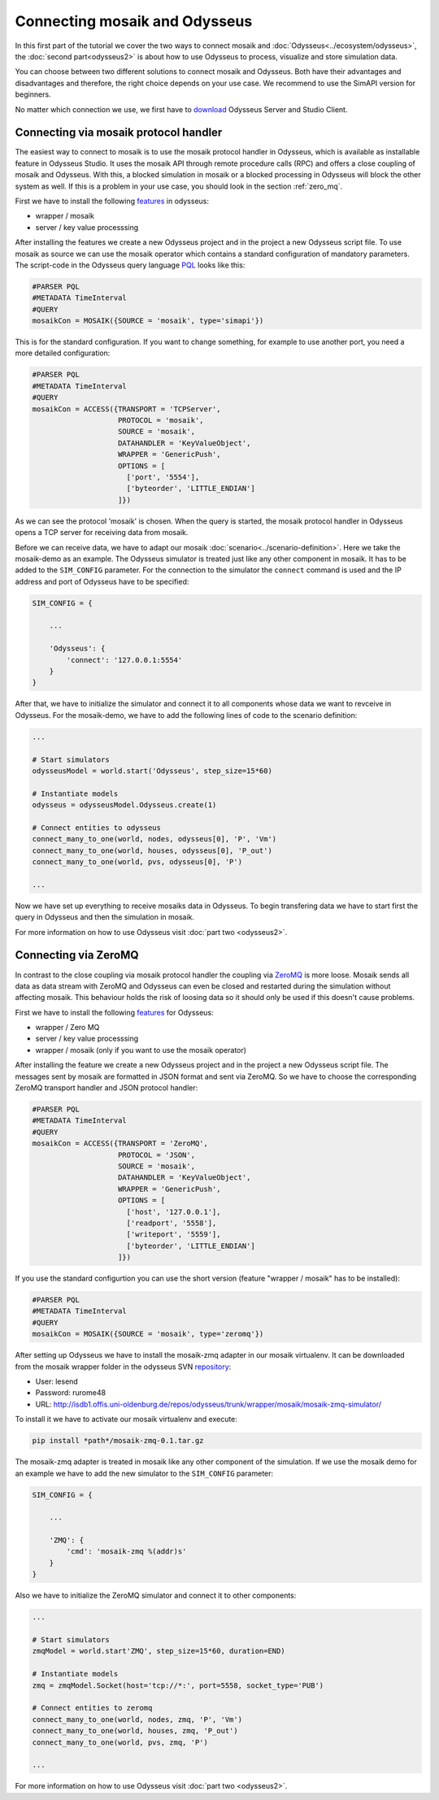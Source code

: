 ==============================
Connecting mosaik and Odysseus
==============================

In this first part of the tutorial we cover the two ways to connect mosaik and 
:doc:`Odysseus<../ecosystem/odysseus>`, the :doc:`second part<odysseus2>` is about how 
to use Odysseus to process, visualize and store simulation data.

You can choose between two different solutions to connect mosaik and Odysseus.
Both have their advantages and disadvantages and therefore, the right choice depends on your use case.
We recommend to use the SimAPI version for beginners.

No matter which connection we use, we first have to 
`download <http://odysseus.informatik.uni-oldenburg.de/index.php?id=76&L=2>`_ Odysseus Server and Studio Client.

.. _mosaik_protocol_handler:

Connecting via mosaik protocol handler
======================================

The easiest way to connect to mosaik is to use the mosaik protocol handler in 
Odysseus, which is available as installable feature in Odysseus Studio. It uses 
the mosaik API through remote procedure calls (RPC) and offers a close coupling 
of mosaik and Odysseus. With this, a blocked simulation in mosaik or a blocked 
processing in Odysseus will block the other system as well. If this is a problem 
in your use case, you should look in the section :ref:`zero_mq`.

First we have to install the following `features 
<http://wiki.odysseus.informatik.uni-oldenburg.de/display/ODYSSEUS/How+to+install+new+features>`_ 
in odysseus:

* wrapper / mosaik
* server / key value processsing

After installing the features we create a new Odysseus project and in the 
project a new Odysseus script file. To use mosaik as source we can 
use the mosaik operator which contains a standard configuration of mandatory parameters.
The script-code in the Odysseus query language `PQL 
<http://odysseus.offis.uni-oldenburg.de:8090/display/ODYSSEUS/The+Odysseus+Procedural+Query+Language+%28PQL%29+Framework>`_ 
looks like this:

.. code-block:: sql
   
  #PARSER PQL
  #METADATA TimeInterval
  #QUERY
  mosaikCon = MOSAIK({SOURCE = 'mosaik', type='simapi'})

This is for the standard configuration. If you want to change something, for example
to use another port, you need a more detailed configuration:

.. code-block:: sql
   
  #PARSER PQL
  #METADATA TimeInterval
  #QUERY
  mosaikCon = ACCESS({TRANSPORT = 'TCPServer',
                      PROTOCOL = 'mosaik',
                      SOURCE = 'mosaik',
                      DATAHANDLER = 'KeyValueObject',
                      WRAPPER = 'GenericPush',
                      OPTIONS = [
                        ['port', '5554'],
                        ['byteorder', 'LITTLE_ENDIAN']
                      ]})

As we can see the protocol 'mosaik' is chosen. When the query is started, the mosaik 
protocol handler in Odysseus opens a TCP server for receiving data from mosaik.

Before we can receive data, we have to adapt our mosaik :doc:`scenario<../scenario-definition>`.
Here we take the mosaik-demo as an example. The Odysseus simulator is treated 
just like any other component in mosaik. It has to be added to the ``SIM_CONFIG`` parameter.
For the connection to the simulator the ``connect`` command is used and the IP 
address and port of Odysseus have to be specified:

.. code-block:: python

	SIM_CONFIG = {
	
	    ...
	    
	    'Odysseus': {
	        'connect': '127.0.0.1:5554'
	    }
	}

After that, we have to initialize the simulator and connect it to all components whose data we want to revceive in Odysseus.
For the mosaik-demo, we have to add the following lines of code to the scenario definition:

.. code-block:: python

  ... 
   
  # Start simulators
  odysseusModel = world.start('Odysseus', step_size=15*60)

  # Instantiate models
  odysseus = odysseusModel.Odysseus.create(1)

  # Connect entities to odysseus
  connect_many_to_one(world, nodes, odysseus[0], 'P', 'Vm')
  connect_many_to_one(world, houses, odysseus[0], 'P_out')
  connect_many_to_one(world, pvs, odysseus[0], 'P')
  
  ...

Now we have set up everything to receive mosaiks data in Odysseus.
To begin transfering data we have to start first the query in Odysseus and then the simulation in mosaik.

For more information on how to use Odysseus visit :doc:`part two <odysseus2>`.

.. _zero_mq:

Connecting via ZeroMQ
=====================

In contrast to the close coupling via mosaik protocol handler the coupling via 
`ZeroMQ <https://en.wikipedia.org/wiki/%C3%98MQ>`_ is more loose.
Mosaik sends all data as data stream with ZeroMQ and Odysseus can even be closed 
and restarted during the simulation without affecting mosaik.
This behaviour holds the risk of loosing data so it should only be used if this 
doesn't cause problems.

First we have to install the following `features <http://wiki.odysseus.informatik.uni-oldenburg.de/display/ODYSSEUS/How+to+install+new+features>`_
for Odysseus:

* wrapper / Zero MQ
* server / key value processsing
* wrapper / mosaik (only if you want to use the mosaik operator)

After installing the feature we create a new Odysseus project 
and in the project a new Odysseus script file.
The messages sent by mosaik are formatted in JSON format and sent via ZeroMQ. 
So we have to choose the corresponding ZeroMQ transport handler and JSON protocol handler:

.. code-block:: sql
   
  #PARSER PQL
  #METADATA TimeInterval
  #QUERY
  mosaikCon = ACCESS({TRANSPORT = 'ZeroMQ',
                      PROTOCOL = 'JSON',
                      SOURCE = 'mosaik',
                      DATAHANDLER = 'KeyValueObject',
                      WRAPPER = 'GenericPush',
                      OPTIONS = [
                        ['host', '127.0.0.1'],
                        ['readport', '5558'],
                        ['writeport', '5559'],
                        ['byteorder', 'LITTLE_ENDIAN']
                      ]})

If you use the standard configurtion you can use the short version (feature "wrapper / mosaik" has to be installed):

.. code-block:: sql
   
  #PARSER PQL
  #METADATA TimeInterval
  #QUERY  
  mosaikCon = MOSAIK({SOURCE = 'mosaik', type='zeromq'})

After setting up Odysseus we have to install the mosaik-zmq adapter in our mosaik virtualenv.
It can be downloaded from the mosaik wrapper folder in the odysseus SVN 
`repository <http://wiki.odysseus.informatik.uni-oldenburg.de/display/ODYSSEUS/Development+with+Odysseus>`_:

* User: lesend
* Password: rurome48
* URL: http://isdb1.offis.uni-oldenburg.de/repos/odysseus/trunk/wrapper/mosaik/mosaik-zmq-simulator/

To install it we have to activate our mosaik virtualenv and execute:

.. code-block:: python

  pip install *path*/mosaik-zmq-0.1.tar.gz

The mosaik-zmq adapter is treated in mosaik like any other component of the simulation.
If we use the mosaik demo for an example we have to add the new simulator to 
the ``SIM_CONFIG`` parameter:

.. code-block:: python

  SIM_CONFIG = {
  
      ...
      
      'ZMQ': {
          'cmd': 'mosaik-zmq %(addr)s'
      } 
  }

Also we have to initialize the ZeroMQ simulator and connect it to other components:

.. code-block:: python

  ...
  
  # Start simulators
  zmqModel = world.start'ZMQ', step_size=15*60, duration=END)

  # Instantiate models
  zmq = zmqModel.Socket(host='tcp://*:', port=5558, socket_type='PUB')

  # Connect entities to zeromq
  connect_many_to_one(world, nodes, zmq, 'P', 'Vm')
  connect_many_to_one(world, houses, zmq, 'P_out')
  connect_many_to_one(world, pvs, zmq, 'P')
  
  ...

For more information on how to use Odysseus visit :doc:`part two <odysseus2>`.
